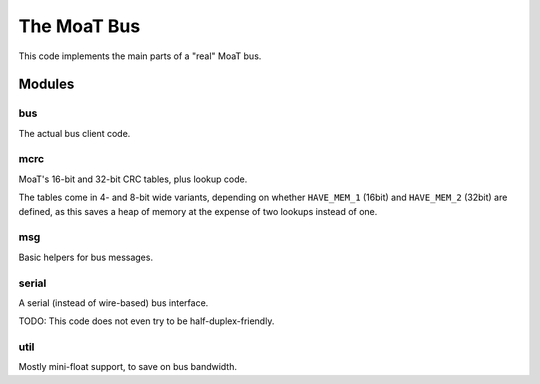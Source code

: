 The MoaT Bus
============

This code implements the main parts of a "real" MoaT bus.

Modules
+++++++

bus
---

The actual bus client code.

mcrc
----

MoaT's 16-bit and 32-bit CRC tables, plus lookup code.

The tables come in 4- and 8-bit wide variants, depending on whether
``HAVE_MEM_1`` (16bit) and ``HAVE_MEM_2`` (32bit) are defined, as this
saves a heap of memory at the expense of two lookups instead of one.

msg
---

Basic helpers for bus messages.

serial
------

A serial (instead of wire-based) bus interface.

TODO: This code does not even try to be half-duplex-friendly.

util
----

Mostly mini-float support, to save on bus bandwidth.

